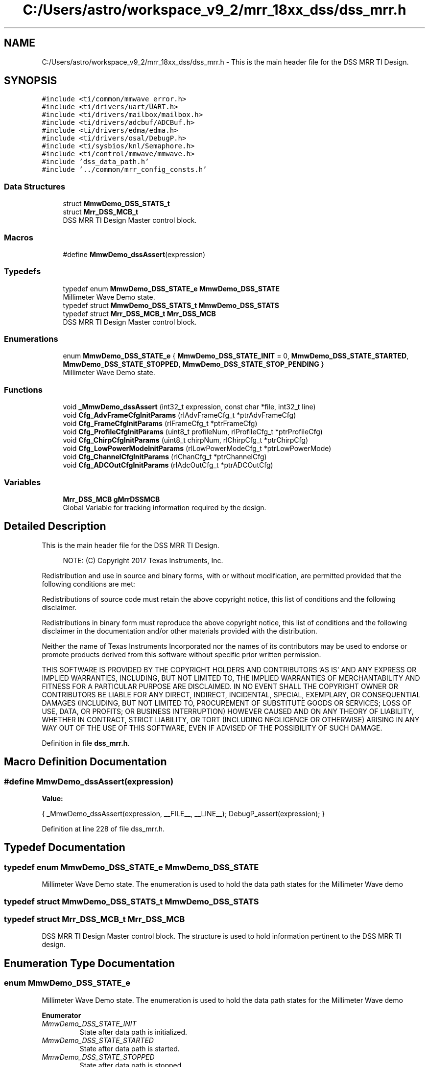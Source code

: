 .TH "C:/Users/astro/workspace_v9_2/mrr_18xx_dss/dss_mrr.h" 3 "Wed May 20 2020" "Version 1.0" "mmWaveFMCWRADAR" \" -*- nroff -*-
.ad l
.nh
.SH NAME
C:/Users/astro/workspace_v9_2/mrr_18xx_dss/dss_mrr.h \- This is the main header file for the DSS MRR TI Design\&.  

.SH SYNOPSIS
.br
.PP
\fC#include <ti/common/mmwave_error\&.h>\fP
.br
\fC#include <ti/drivers/uart/UART\&.h>\fP
.br
\fC#include <ti/drivers/mailbox/mailbox\&.h>\fP
.br
\fC#include <ti/drivers/adcbuf/ADCBuf\&.h>\fP
.br
\fC#include <ti/drivers/edma/edma\&.h>\fP
.br
\fC#include <ti/drivers/osal/DebugP\&.h>\fP
.br
\fC#include <ti/sysbios/knl/Semaphore\&.h>\fP
.br
\fC#include <ti/control/mmwave/mmwave\&.h>\fP
.br
\fC#include 'dss_data_path\&.h'\fP
.br
\fC#include '\&.\&./common/mrr_config_consts\&.h'\fP
.br

.SS "Data Structures"

.in +1c
.ti -1c
.RI "struct \fBMmwDemo_DSS_STATS_t\fP"
.br
.ti -1c
.RI "struct \fBMrr_DSS_MCB_t\fP"
.br
.RI "DSS MRR TI Design Master control block\&. "
.in -1c
.SS "Macros"

.in +1c
.ti -1c
.RI "#define \fBMmwDemo_dssAssert\fP(expression)"
.br
.in -1c
.SS "Typedefs"

.in +1c
.ti -1c
.RI "typedef enum \fBMmwDemo_DSS_STATE_e\fP \fBMmwDemo_DSS_STATE\fP"
.br
.RI "Millimeter Wave Demo state\&. "
.ti -1c
.RI "typedef struct \fBMmwDemo_DSS_STATS_t\fP \fBMmwDemo_DSS_STATS\fP"
.br
.ti -1c
.RI "typedef struct \fBMrr_DSS_MCB_t\fP \fBMrr_DSS_MCB\fP"
.br
.RI "DSS MRR TI Design Master control block\&. "
.in -1c
.SS "Enumerations"

.in +1c
.ti -1c
.RI "enum \fBMmwDemo_DSS_STATE_e\fP { \fBMmwDemo_DSS_STATE_INIT\fP = 0, \fBMmwDemo_DSS_STATE_STARTED\fP, \fBMmwDemo_DSS_STATE_STOPPED\fP, \fBMmwDemo_DSS_STATE_STOP_PENDING\fP }"
.br
.RI "Millimeter Wave Demo state\&. "
.in -1c
.SS "Functions"

.in +1c
.ti -1c
.RI "void \fB_MmwDemo_dssAssert\fP (int32_t expression, const char *file, int32_t line)"
.br
.ti -1c
.RI "void \fBCfg_AdvFrameCfgInitParams\fP (rlAdvFrameCfg_t *ptrAdvFrameCfg)"
.br
.ti -1c
.RI "void \fBCfg_FrameCfgInitParams\fP (rlFrameCfg_t *ptrFrameCfg)"
.br
.ti -1c
.RI "void \fBCfg_ProfileCfgInitParams\fP (uint8_t profileNum, rlProfileCfg_t *ptrProfileCfg)"
.br
.ti -1c
.RI "void \fBCfg_ChirpCfgInitParams\fP (uint8_t chirpNum, rlChirpCfg_t *ptrChirpCfg)"
.br
.ti -1c
.RI "void \fBCfg_LowPowerModeInitParams\fP (rlLowPowerModeCfg_t *ptrLowPowerMode)"
.br
.ti -1c
.RI "void \fBCfg_ChannelCfgInitParams\fP (rlChanCfg_t *ptrChannelCfg)"
.br
.ti -1c
.RI "void \fBCfg_ADCOutCfgInitParams\fP (rlAdcOutCfg_t *ptrADCOutCfg)"
.br
.in -1c
.SS "Variables"

.in +1c
.ti -1c
.RI "\fBMrr_DSS_MCB\fP \fBgMrrDSSMCB\fP"
.br
.RI "Global Variable for tracking information required by the design\&. "
.in -1c
.SH "Detailed Description"
.PP 
This is the main header file for the DSS MRR TI Design\&. 


.PP
\fB\fP
.RS 4
NOTE: (C) Copyright 2017 Texas Instruments, Inc\&.
.RE
.PP
Redistribution and use in source and binary forms, with or without modification, are permitted provided that the following conditions are met:
.PP
Redistributions of source code must retain the above copyright notice, this list of conditions and the following disclaimer\&.
.PP
Redistributions in binary form must reproduce the above copyright notice, this list of conditions and the following disclaimer in the documentation and/or other materials provided with the distribution\&.
.PP
Neither the name of Texas Instruments Incorporated nor the names of its contributors may be used to endorse or promote products derived from this software without specific prior written permission\&.
.PP
THIS SOFTWARE IS PROVIDED BY THE COPYRIGHT HOLDERS AND CONTRIBUTORS 'AS IS' AND ANY EXPRESS OR IMPLIED WARRANTIES, INCLUDING, BUT NOT LIMITED TO, THE IMPLIED WARRANTIES OF MERCHANTABILITY AND FITNESS FOR A PARTICULAR PURPOSE ARE DISCLAIMED\&. IN NO EVENT SHALL THE COPYRIGHT OWNER OR CONTRIBUTORS BE LIABLE FOR ANY DIRECT, INDIRECT, INCIDENTAL, SPECIAL, EXEMPLARY, OR CONSEQUENTIAL DAMAGES (INCLUDING, BUT NOT LIMITED TO, PROCUREMENT OF SUBSTITUTE GOODS OR SERVICES; LOSS OF USE, DATA, OR PROFITS; OR BUSINESS INTERRUPTION) HOWEVER CAUSED AND ON ANY THEORY OF LIABILITY, WHETHER IN CONTRACT, STRICT LIABILITY, OR TORT (INCLUDING NEGLIGENCE OR OTHERWISE) ARISING IN ANY WAY OUT OF THE USE OF THIS SOFTWARE, EVEN IF ADVISED OF THE POSSIBILITY OF SUCH DAMAGE\&. 
.PP
Definition in file \fBdss_mrr\&.h\fP\&.
.SH "Macro Definition Documentation"
.PP 
.SS "#define MmwDemo_dssAssert(expression)"
\fBValue:\fP
.PP
.nf
{                                      \
                                    _MmwDemo_dssAssert(expression,           \
                                             __FILE__, __LINE__);         \
                                    DebugP_assert(expression);            \
                                   }
.fi
.PP
Definition at line 228 of file dss_mrr\&.h\&.
.SH "Typedef Documentation"
.PP 
.SS "typedef enum \fBMmwDemo_DSS_STATE_e\fP \fBMmwDemo_DSS_STATE\fP"

.PP
Millimeter Wave Demo state\&. The enumeration is used to hold the data path states for the Millimeter Wave demo 
.SS "typedef struct \fBMmwDemo_DSS_STATS_t\fP \fBMmwDemo_DSS_STATS\fP"

.SS "typedef struct \fBMrr_DSS_MCB_t\fP \fBMrr_DSS_MCB\fP"

.PP
DSS MRR TI Design Master control block\&. The structure is used to hold information pertinent to the DSS MRR TI design\&. 
.SH "Enumeration Type Documentation"
.PP 
.SS "enum \fBMmwDemo_DSS_STATE_e\fP"

.PP
Millimeter Wave Demo state\&. The enumeration is used to hold the data path states for the Millimeter Wave demo 
.PP
\fBEnumerator\fP
.in +1c
.TP
\fB\fIMmwDemo_DSS_STATE_INIT \fP\fP
State after data path is initialized\&. 
.TP
\fB\fIMmwDemo_DSS_STATE_STARTED \fP\fP
State after data path is started\&. 
.TP
\fB\fIMmwDemo_DSS_STATE_STOPPED \fP\fP
State after data path is stopped\&. 
.TP
\fB\fIMmwDemo_DSS_STATE_STOP_PENDING \fP\fP
State after STOP request was received by DSP but complete stop is on-going\&. 
.PP
Definition at line 72 of file dss_mrr\&.h\&.
.SH "Function Documentation"
.PP 
.SS "void _MmwDemo_dssAssert (int32_t expression, const char * file, int32_t line)"
\fBDescription\fP 
.br
 Sends DSS assert information to MSS
.PP
\fBReturn values\fP
.RS 4
\fINot\fP Applicable\&. 
.RE
.PP

.PP
Definition at line 349 of file dss_main\&.c\&.
.SS "void Cfg_ADCOutCfgInitParams (rlAdcOutCfg_t * ptrADCOutCfg)"
\fBDescription\fP 
.br
 The function initializes the ADCOut configuration with the default parameters\&.
.PP
\fBParameters\fP
.RS 4
\fIptrADCOutCfg\fP Pointer to the ADCOutput configuration
.RE
.PP
\fBReturn values\fP
.RS 4
\fINot\fP applicable 
.RE
.PP

.PP
Definition at line 367 of file cfg\&.c\&.
.SS "void Cfg_AdvFrameCfgInitParams (rlAdvFrameCfg_t * ptrAdvFrameCfg)"
\fBDescription\fP 
.br
 The function initializes the frame configuration with the default parameters\&.
.PP
\fBParameters\fP
.RS 4
\fIptrAdvFrameCfg\fP Pointer to the adavance frame configuration
.RE
.PP
\fBReturn values\fP
.RS 4
\fINot\fP applicable 
.RE
.PP

.PP
Definition at line 45 of file cfg\&.c\&.
.SS "void Cfg_ChannelCfgInitParams (rlChanCfg_t * ptrChannelCfg)"
\fBDescription\fP 
.br
 The function initializes the channel configuration with the default parameters\&.
.PP
\fBParameters\fP
.RS 4
\fIptrChannelCfg\fP Pointer to the channel configuration
.RE
.PP
\fBReturn values\fP
.RS 4
\fINot\fP applicable 
.RE
.PP

.PP
Definition at line 342 of file cfg\&.c\&.
.SS "void Cfg_ChirpCfgInitParams (uint8_t chirpNum, rlChirpCfg_t * ptrChirpCfg)"
\fBDescription\fP 
.br
 The function initializes the chirp configuration with the default parameters\&.
.PP
\fBParameters\fP
.RS 4
\fIchirpNum\fP Chirp Number to be configured 
.br
\fIptrChirpCfg\fP Pointer to the chirp configuration
.RE
.PP
\fBReturn values\fP
.RS 4
\fINot\fP applicable 
.RE
.PP

.PP
Definition at line 231 of file cfg\&.c\&.
.SS "void Cfg_FrameCfgInitParams (rlFrameCfg_t * ptrFrameCfg)"
\fBDescription\fP 
.br
 The function initializes the frame configuration with the default parameters\&.
.PP
\fBParameters\fP
.RS 4
\fIptrFrameCfg\fP Pointer to the frame configuration
.RE
.PP
\fBReturn values\fP
.RS 4
\fINot\fP applicable 
.RE
.PP

.PP
Definition at line 142 of file cfg\&.c\&.
.SS "void Cfg_LowPowerModeInitParams (rlLowPowerModeCfg_t * ptrLowPowerMode)"
\fBDescription\fP 
.br
 The function initializes the low power configuration with the default parameters\&.
.PP
\fBParameters\fP
.RS 4
\fIptrLowPowerMode\fP Pointer to the low power mode configuration
.RE
.PP
\fBReturn values\fP
.RS 4
\fINot\fP applicable 
.RE
.PP

.PP
Definition at line 320 of file cfg\&.c\&.
.SS "void Cfg_ProfileCfgInitParams (uint8_t profileNum, rlProfileCfg_t * ptrProfileCfg)"
\fBDescription\fP 
.br
 The function initializes the profile configuration with the default parameters\&.
.PP
\fBParameters\fP
.RS 4
\fIprofileNum\fP Profile number to be initialized 
.br
\fIptrProfileCfg\fP Pointer to the profile configuration
.RE
.PP
\fBReturn values\fP
.RS 4
\fINot\fP applicable 
.RE
.PP

.PP
Definition at line 173 of file cfg\&.c\&.
.SH "Variable Documentation"
.PP 
.SS "\fBMrr_DSS_MCB\fP gMrrDSSMCB"

.PP
Global Variable for tracking information required by the design\&. 
.PP
Definition at line 144 of file dss_main\&.c\&.
.SH "Author"
.PP 
Generated automatically by Doxygen for mmWaveFMCWRADAR from the source code\&.
